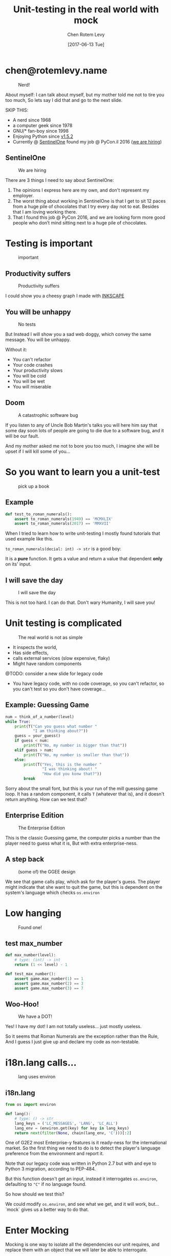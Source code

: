 #+TITLE: Unit-testing in the real world with mock
#+AUTHOR: Chen Rotem Levy
#+EMAIL: chen@rotemlevy.name
#+DATE: [2017-06-13 Tue]
#+OPTIONS: ^:nil num:nil toc:nil
#+REVEAL_ROOT: http://cdn.jsdelivr.net/reveal.js/3.0.0/
#+REVEAL_EXTRA_CSS: ./custom.css

* chen@rotemlevy.name
#+ATTR_HTML: :width 65% :height 65%
#+CAPTION:   Nerd!
#+NAME:      fig_ABOUT_ME
[[./img/at_key_signing_party.jpg]]

#+BEGIN_NOTES
About myself:
I can talk about myself, but my mother told me not to tire you too much, So lets say I did that and go to the next slide.

SKIP THIS:
- A nerd since 1968
- a computer geek since 1978
- GNU/* fan-boy since 1998
- Enjoying Python since [[https://www.python.org/download/releases/1.5/][v1.5.2]]
- Currently @ [[https://sentinelone.com/][SentinelOne]] found my job @ PyCon.il 2016 ([[https://sentinelone.com/jobs/][we are hiring]])
#+END_NOTES

** SentinelOne

#+CREDIT:    https://sentinelone.com/
#+ATTR_HTML: :width 75% :height 75%
#+CAPTION:   We are hiring
#+NAME:      fig_SENTINELONE
[[./img/sentinelone.jpg]]

#+BEGIN_NOTES
There are 3 things I need to say about SentinelOne:
1. The opinions I express here are my own, and don't represent my employer.
2. The worst thing about working in SentinelOne is that I get to sit 12 paces from a huge pile of chocolates that I try every day not to eat. Besides that I am loving working there.
3. That I found this job @ PyCon 2016, and we are looking form more good people who don’t mind sitting next to a huge pile of chocolates.
#+END_NOTES

* Testing is important
#+CREDIT:    https://pixabay.com/en/road-sign-attention-right-of-way-663368/ (cc-0)
#+ATTR_HTML: :width 70% :height 70%
#+CAPTION:   important
#+NAME:      fig_IMPORTANT
[[./img/important.jpg]]

** Productivity suffers
#+ATTR_HTML: :width 75% :height 75%
#+CAPTION: Productivity suffers
#+NAME:    fig_DOWN_GRAPH
[[./img/down_graph.png]]

#+BEGIN_NOTES
I could show you a cheesy graph I made with [[https://inkscape.org/][INKSCAPE]]
#+END_NOTES

** You will be unhappy

#+CREDIT: https://pixabay.com/en/animal-dog-unhappy-sad-art-2274100/, https://pixabay.com/en/china-dog-sad-animal-wet-1070771/
#+ATTR_HTML: :width 75% :height 75%
#+CAPTION: No tests
#+NAME:    fig_SAD_DOG
[[./img/sad_wet_dog.jpg]]

#+BEGIN_NOTES
But Instead I will show you a sad web doggy, which convey the same message.
You will be unhappy.

Without it:
- You can't refactor
- Your code crashes
- Your productivity slows
- You will be cold
- You will be wet
- You will miserable
#+END_NOTES

** Doom

#+CREDIT: https://pixabay.com/p-2274100/ (cc-0)
#+ATTR_HTML: :width 85% :height 85%
#+CAPTION: A catastrophic software bug
#+NAME: fig_BOMB
[[./img/atomic_bomb.jpg]]

#+BEGIN_NOTES
If you listen to any of Uncle Bob Martin's talks you will here him say that some day soon lots of people are going to die due to a software bug, and it will be our fault.

And my mother asked me not to bore you too much, I imagine she will be upset if I will kill some of you...
#+END_NOTES

* So you want to learn you a unit-test

#+CREDIT: https://unsplash.com/search/books?photo=AtLajzgFyAQ (cc-0)
#+ATTR_HTML: :width 50% :height 50%
#+CAPTION:   pick up a book
#+NAME:      fig_BOOKS
[[./img/books.jpg]]

** Example
#+NAME: code_ROMAN
#+BEGIN_SRC python
def test_to_roman_numerals():
    assert to_roman_numerals(1949) == 'MCMXLIX'
    assert to_roman_numerals(2017) == 'MMXVII'
#+END_SRC

#+BEGIN_NOTES
When I tried to learn how to write unit-testing I mostly found tutorials that used example like this.

~to_roman_numerals(decial: int) -> str~ is a good boy:

It is a *pure* function. It gets a value and return a value that dependent *only* on its' input.
#+END_NOTES
** I will save the day

#+CREDIT:  https://unsplash.com/@zoncoll?photo=ZtLASJerPb0 (cc-0)
#+ATTR_HTML: :width 75% :height 75%
#+CAPTION: I will save the day
#+NAME:    fig_SUPERMAN
[[./img/superman.jpg]]

#+BEGIN_NOTES
This is not too hard. I can do that.
Don't wary Humanity, I will save you!
#+END_NOTES

* Unit testing is complicated

#+CREDIT:    https://unsplash.com/photos/-yz22gsqAH0 (cc-0)
#+ATTR_HTML: :width 75% :height 75%
#+CAPTION:   The real world is not as simple
#+NAME:      fig_KNOT
[[./img/knot.jpg]]

#+BEGIN_NOTES
- It inspects the world,
- Has side effects,
- calls external services (slow expensive, flaky)
- Might have random components

@TODO: consider a new slide for legacy code

- You have legacy code, with no code coverage, so you can't refactor,
  so you can't test so you don't have coverage...
#+END_NOTES

** Example: Guessing Game

#+NAME: code_GUESSING_GAME
#+BEGIN_SRC python
num = think_of_a_number(level)
while True:
    print(T("Can you guess what number "
            "I am thinking about?"))
    guess = your_guess()
    if guess < num:
        print(T("No, my number is bigger than that"))
    elif guess > num:
        print(T("No, my number is smaller than that"))
    else:
        print(T("Yes, this is the number "
                "I was thinking about! "
                "How did you konw that?"))
        break
#+END_SRC

#+BEGIN_NOTES
Sorry about the small font, but this is your run of the mill guessing game loop.
It has a random component, it calls ~T~ (whatever that is), and it doesn't return anything. How can we test that?
#+END_NOTES

** Enterprise Edition

#+CREDIT:    https://www.flickr.com/photos/thart2009/22658375526 (cc-by)
#+ATTR_HTML: :width 85% :height 85%
#+CAPTION:   The Enterprise Edition
#+NAME:      fig_ENTERPRISE
[[./img/enterprise.jpg]]

#+BEGIN_NOTES
This is the classic Guessing game, the computer picks a number than the player need to guess what it is, But with extra enterprise-ness.
#+END_NOTES

** A step back

#+ATTR_HTML: :width 75% :height 75%
#+CAPTION: (some of) the GGEE design
#+NAME:    fig_CALL_GRAPH_RICH
[[./img/call_graph.png]]

#+BEGIN_NOTES
We see that game calls play, which ask for the player's guess.
The player might indicate that she want to quit the game, but this is dependent on the system's language which checks ~os.environ~
#+END_NOTES

* Low hanging
#+ATTR_HTML: :width 75% :height 75%
#+CAPTION:   Found one!
#+NAME:      fig_CALL_GRAPH_RICH_MOX_NUM
[[./img/call_graph_max_num.png]]

** test max_number
#+BEGIN_SRC python
def max_number(level):
    # type: (int) -> int
    return (1 << level) - 1

#+END_SRC

#+ATTR_REVEAL: :frag t
#+BEGIN_SRC python
def test_max_number():
    assert game.max_number(1) == 1
    assert game.max_number(2) == 3
    assert game.max_number(3) == 7
#+END_SRC

** Woo-Hoo!
#+ATTR_HTML: :width 75% :height 75%
#+CAPTION:   We have a DOT!
#+NAME:      fig_GRAPH_MAX_NUM_CHECK
[[./img/call_graph_max_num_check.png]]

#+BEGIN_NOTES
Yes! I have my dot! I am not totally useless...
just mostly useless.

So it seems that Roman Numerals are the exception rather than the Rule,
And I guess I just give up and declare my code as non-testable.
#+END_NOTES

* i18n.lang calls…
#+ATTR_HTML: :width 75% :height 75%
#+CAPTION:   lang uses environ
#+NAME:      fig_GRAPH_LANG
[[./img/call_graph_lang.png]]

** i18n.lang
#+NAME: code_LANG
#+BEGIN_SRC python
from os import environ

def lang():
    # type: () -> str
    lang_keys = ('LC_MESSAGES', 'LANG', 'LC_ALL')
    lang_env = (environ.get(key) for key in lang_keys)
    return next(filter(None, chain(lang_env, 'C')))[:2]
#+END_SRC

#+BEGIN_NOTES
One of G2E2 most Enterprise-y features is it ready-ness for the international market. So the first thing we need to do is to detect the player's language preference from the environment and report it.

Note that our legacy code was written in Python 2.7 but with and eye to Python 3 migration, according to PEP-484.

But this function doesn't get an input, instead it interrogates ~os.environ~, defaulting to ~"C"~ if no language found.

So how should we test this?

We could modify ~os.environ~, and see what we get, and it will work, but... `mock` gives us a better way to do that.
#+END_NOTES

* Enter Mocking
#+CREDIT:    https://unsplash.com/photos/wOHH-NUTvVc (cc-0)
#+ATTR_HTML: :width 75% :height 75%
#+NAME:      fig_MOKING
[[./img/dog_with_glasses.jpg]]

#+BEGIN_NOTES
Mocking is one way to isolate all the dependencies our unit requires, and replace them with an object that we will later be able to interrogate.

The dynamic nature of Python lends itself to for such manipulation by swapping the object our unit ask by name, and replace it with a Mock object.
#+END_NOTES

** patch environ
#+ATTR_HTML: :width 75% :height 75%
#+CAPTION:   Pathing environ
#+NAME:      fig_GRAPH_LANG_MOCK_ENV
[[./img/call_graph_lang_mock_env.png]]

** test_i18n.test_lang

#+BEGIN_SRC python
try:
    from unittest import mock
except ImportError:
    import mock  # Python < 3.3
#+END_SRC
#+ATTR_REVEAL: :frag t
#+BEGIN_SRC python
from guessing import i18n

@mock.patch.dict('guessing.i18n.environ',
                 LC_MESSAGES='he_IL')
def test_lang_lc_message_he():
    assert i18n.lang() == 'he'
#+END_SRC

#+BEGIN_NOTES
There is a lot going on here:

First thing to note is while Python 3.3 comes with ~mock~ as part of the std-libs (under ~unittest~), in earlier we need to install it via ~pip~.

Next we use ~mock.patch.dict~ one of the patchers included in Python, here we use it as decorator.

There are several things we should note here:
- it will do the ~import~ for us when the test is run (not when the module is loaded)
- it modifies the binding of *names* and keeps the object as is.
- it restores the binding after it is done.
- since it change the binding the names we need to patch the names where they are used, not defined.
#+END_NOTES

** context manager

#+BEGIN_SRC python
def test_lang_default():
    with mock.patch.dict('guessing.i18n.environ',
                         clear=True):
        assert i18n.envrion == {}
        assert i18n.lang() == 'C'
#+END_SRC

#+BEGIN_NOTES
Next we want to test that if there are not values in `os.envrion` we get the our expected default language. We use ~clear=True~. We use here a context manager, just because.
#+END_NOTES

** Check! Next…
#+ATTR_HTML: :width 75% :height 75%
#+CAPTION:   2 down
#+NAME:      fig_GRAPH_LANG_CHECK
[[./img/call_graph_lang_check.png]]

* is_quit calls…
#+ATTR_HTML: :width 75% :height 75%
#+CAPTION:   The call graph of is_quit()
#+NAME:      fig_ISQUIT
[[./img/call_graph_quit.png]]

** is_quit
#+BEGIN_SRC python
def is_quit(text):
    # type: (str) -> bool
    if lang() == 'he':
        return text.strip() in [
            'לא', 'די', 'מספיק', 'צא בחוץ']
    else:
        return text.strip().lower() in [
            'quit', 'stop', 'exit', 'no', 'enough']
#+END_SRC

#+BEGIN_NOTES
When the game prompts the player to give a guess, she can instead can ask to quit the game.  But this is dependent of the player's language.

Again we *could* mock os.environ as we did before, but we have more options:
#+END_NOTES
** patch environ

#+ATTR_HTML: :width 75% :height 75%
#+CAPTION:   The call graph of is_quit() with mocked environ
#+NAME:      fig_ISQUIT_MOCK_ENV
[[./img/call_graph_quit_mock_env.png]]

#+BEGIN_NOTES
We can do as we did before and patch ~environ~, but...
#+END_NOTES
** patch lang()

#+ATTR_HTML: :width 75% :height 75%
#+CAPTION:   The call graph of is_quit() with mocked lang()
#+NAME:      fig_ISQUIT_MOCK_LANG
[[./img/call_graph_quit_mock_lang.png]]

#+BEGIN_NOTES
Since we already know that ~lang~ is tested, and our unit is really ~is_quit~, we can patch *it* instead.
#+END_NOTES
** test is_quit …
#+BEGIN_SRC python
@mock.patch('guessing.i18n.lang', …)
def test_is_quit_english(…):
    # …
    assert i18n.is_quit('  QUIT ')
    assert not i18n.is_quit('I want my Mummy!')
#+END_SRC

#+BEGIN_NOTES
We need to patch ~lang~ somehow so that when ~is_quit~ calls it will do what we expect return ~'en'~, we could put a ~lambda~ there, but there is an easier way:
#+END_NOTES
* Meet Mock

#+CREDIT:    https://unsplash.com/photos/BXs8SjVelKs
#+ATTR_HTML: :width 75% :height 5%
#+CAPTION:   I am OK with that
#+NAME:      fig_MOCK
[[./img/happy_dog_with_a_hat.jpg]]

** Lets call this Mock Lulu
#+NAME: code_LULU0
#+BEGIN_SRC python
>>> lulu = mock.Mock(name='Lulu')
#+END_SRC
#+ATTR_REVEAL: :frag t
#+NAME: code_LULU1
#+BEGIN_SRC python
>>> lulu
<Mock name='Lulu' id='140518155448504'>
#+END_SRC
#+ATTR_REVEAL: :frag t
#+NAME: code_LULU2
#+BEGIN_SRC python
>>> lulu()
<Mock name='Lulu()' id='…55482336'>
#+END_SRC
#+ATTR_REVEAL: :frag t
#+NAME: code_LULU3
#+BEGIN_SRC python
>>> lulu.bark
<Mock name='Lulu.bark' id='…55483064'>
#+END_SRC
#+ATTR_REVEAL: :frag t
#+NAME: code_LULU4
#+BEGIN_SRC python
>>> lulu.bark().run.after(42, what='cats')
<Mock name='Lulu.bark().run.after()' id=1'…45716856'>
#+END_SRC
** We can tell Lulu what to do
#+NAME: code_PUPPY0
#+BEGIN_SRC python
>>> lulu.bark.return_value = 'Woof!'
>>> lulu.bark()
'Woof!'
#+END_SRC
#+ATTR_REVEAL: :frag t
#+NAME: code_PUPPY1
#+BEGIN_SRC python
>>> lulu.make_puppy.return_value.bark.side_effect = [
        'yip', 'YEEP!', Exception('stinky!')]
#+END_SRC
#+ATTR_REVEAL: :frag t
#+NAME: code_PUPPY2
#+BEGIN_SRC python
>>> puppy = Lulu.make_puppy(with_='Fido')
>>> puppy.bark()
'yip'
#+END_SRC
#+ATTR_REVEAL: :frag t
#+NAME: code_PUPPY3
#+BEGIN_SRC python
>>> puppy.bark('again')
'YEEP!'
#+END_SRC
#+ATTR_REVEAL: :frag t
#+NAME: code_PUPPY4
#+BEGIN_SRC python
>>> puppy.bark()
… Exception: stinky!
#+END_SRC
** options
#+ATTR_HTML: :width 90% :height 90%
#+CAPTION:   About 1/2 of the unittest.mock std doc
#+NAME:      fig_DOCUMENATION
[[./img/documentation.png]]

#+BEGIN_NOTES
The mock API is very flexible, and all its' options are are listed in the standard documentation which is extensive.  I wanted to see if I can show all of the ~unittest.mock~ page in one slide, but I managed only about 1/2 of it.
#+END_NOTES

** test is_quit …
#+BEGIN_SRC python
@mock.patch('guessing.i18n.lang', …)
def test_is_quit_english(…):
RR    # …
    assert i18n.is_quit('  QUIT ')
    assert not i18n.is_quit('I want my Mummy!')
#+END_SRC
** test_is_quit()
#+BEGIN_SRC python
@mock.patch('guessing.i18n.lang')
def test_is_quit_english(mock_lang):
    mock_lang.return_value = 'en'
    assert i18n.is_quit('  QUIT ')
    assert not i18n.is_quit('I want my Mummy!')
#+END_SRC
#+REVEAL: split
#+BEGIN_SRC python
@mock.patch('guessing.i18n.lang',
            return_value=’en’)
def test_is_quit_english(_):
    assert i18n.is_quit('  QUIT ')
    assert not i18n.is_quit('I want my Mummy!')
#+END_SRC

** ...
#+ATTR_HTML: :width 75% :height 75%
#+CAPTION:   OK, what next…
#+NAME:      fig_GRAPH_QUIT_DONE
[[./img/call_graph_quit_check.png]]

* API Calls
#+ATTR_HTML: :width 75% :height 75%
#+CAPTION:   calls exteranl API
#+NAME:      fig_GRAPH_T
[[./img/call_graph_t.png]]

** T
#+NAME: code_T
#+BEGIN_SRC python
from google.cloud import translate
CLIENT = translate.Client()

def T(text):
    # type: (str) -> str
    lng = lang()
    if lng in ('C', 'en'):
        return text

    tr = CLIENT.translate(text, format_='text',
        source_language='en', target_language=lng)
    return tr[0]['translatedText']
#+END_SRC
** simple first
#+ATTR_HTML: :width 75% :height 75%
#+CAPTION:   We already know how to do this
#+NAME:      fig_GRAPH_T_MOCK_ENV
[[./img/call_graph_t_mock_env.png]]
** simple test_T
#+BEGIN_SRC python
@mock.patch('guessing.i18n.lang')
def test_T_default(mock_lang):
    mock_lang.return_value = 'C'
    assert i18n.T('hello') == 'hello'
#+END_SRC
** Patch the cloud
#+ATTR_HTML: :width 75% :height 75%
#+CAPTION:   Patch the cloud
#+NAME:      fig_GRAPH_T_MOCK_ENV_TR
[[./img/call_graph_t_mock_env_tr.png]]

** remember that
#+BEGIN_SRC python
CLINET = …
def T(text):
    # …
    tr = CLIENT.translate(…)
    return tr[0]['translatedText']
#+END_SRC

** full test_T
#+BEGIN_SRC python
@mock.patch('guessing.i18n.CLIENT')
@mock.patch('guessing.i18n.lang')
def test_T_hebrew(mock_lang, mock_CLIENT):
    mock_lang.return_value = 'he'
    mock_CLIENT.translate.return_value = [
        {'translatedText': 'שלום'}]
    assert i18n.T('hello') == 'שלום'
#+END_SRC

** module done
#+ATTR_HTML: :width 75% :height 75%
#+CAPTION:   i18n – Check!
#+NAME:      fig_?
[[./img/call_graph_t_check.png]]

* print

#+ATTR_HTML: :width 75% :height 75%
#+CAPTION:   it prints
#+NAME:      fig_GRAPH_OUTRO
[[./img/call_graph_outro.png]]

** outro
#+BEGIN_SRC python
def outro():
    # type: () -> None
    print(T("That was fun! "
            "Thank you for playing with me."))
#+END_SRC

** first lets patch T
#+ATTR_HTML: :width 75% :height 75%
#+CAPTION:   side_effect can be a callable
#+NAME:      fig_GRAPH_OUTRO_MOCK_T
[[./img/call_graph_outro_mock_t.png]]

** patch T
#+BEGIN_SRC python
@mock.patch('guessing.game.T',
            side_effect=lambda x: x)
def test_outro(mock_T):
    game.outro()
    # …
#+END_SRC

** But we also need to patch print

#+ATTR_HTML: :width 75% :height 75%
#+CAPTION:   patch print
#+NAME:      fig_GRAPH_OUTRO_MOCK_ALL
[[./img/call_graph_outro_mock_t_print.png]]

** test_outro
#+BEGIN_SRC python
@mock.patch('sys.stdout' , new_callable=StringIO)
@mock.patch('guessing.game.T', side_effect=lambda x: x)
def test_outro(mock_T, mock_stdout):
    game.outro()
    assert mock_stdout.getvalue() == (
        "That was fun! "
        "Thank you for playing with me.\n")
#+END_SRC

** Nice
#+CREDIT:
#+ATTR_HTML: :width 75% :height 75%
#+CAPTION:   We’re on fire!
#+NAME:      fig_GRAPH_OUTRO_DONE
[[./img/call_graph_outro_check.png]]

* Did it happen?

#+ATTR_HTML: :width 75% :height 75%
#+CAPTION:   calls random.seed()
#+NAME:      fig_GRAPH_INTRO
[[./img/call_graph_intro.png]]

** game.intro

#+BEGIN_SRC python
def intro():
    # type: () -> None
    print(T("I am bored, let's play a game."))
    random.seed()
#+END_SRC

** Lulu is a snitch

#+CREDIT:    https://unsplash.com/photos/BXs8SjVelKs
#+ATTR_HTML: :width 75% :height 5%
#+CAPTION:   Remember me?
#+NAME:      fig_MOCK_SPY
[[./img/happy_dog_with_a_hat.jpg]]

** Tell

#+NAME: code_TELL1
#+BEGIN_SRC python
>>> lulu.paly('ball')
>>> lulu.paly('the', 'Lute')
>>> lulu.play.call_count
2
#+END_SRC
#+ATTR_REVEAL: :frag t
#+NAME: code_TELL2
#+BEGIN_SRC python
>>> lulu.run_around(how='in circles')
>>> lulu.run_around.assert_called_once_with(
        how='in circles')
#+END_SRC
#+ATTR_REVEAL: :frag t
#+NAME: code_TELL3
#+BEGIN_SRC python
>>> lulu.bark_in_the_night.assert_not_called()
#+END_SRC

** test_intro

#+BEGIN_SRC python
@mock.patch('random.seed')
@mock.patch('guessing.game.print')
@mock.patch('guessing.game.T',
            side_effect=lambda x: x)
def test_intro(mock_T, mock_print, mock_seed):
    game.intro()
    msg = "I am bored, let's play a game."
    mock_T.assert_called_once_with(msg)
    mock_print.asseret_called_once_with(msg)
    mock_seed.assert_called_once_with()
#+END_SRC

** We are getting there…

#+CREDIT:
#+ATTR_HTML: :width 75% :height 75%
#+CAPTION:   Yeh!
#+NAME:      fig_GRAPH_INTRO_DONE
[[./img/call_graph_intro_check.png]]

* User input

#+ATTR_HTML: :width 75% :height 75%
#+CAPTION:   Your guess
#+NAME:      fig_GRAPH_GUESS
[[./img/call_graph_guess.png]]

** game.your_guess

#+NAME: code_YOUR_GUESS
#+BEGIN_SRC python
def your_guess():
    # type: () -> Optional[int]
    while True:
        print(T("Your guess is:"))
        answer = sys.stdin.readline()
        if is_quit(answer):
            return None
        try:
            return int(answer)
        except ValueError:
            print(T("Sorry, I didn't get that"))
#+END_SRC

** dependencies

#+ATTR_HTML: :width 75% :height 75%
#+CAPTION:   Your guess
#+NAME:      fig_GRAPH_GUESS_FULL
[[./img/call_graph_guess_full.png]]

** mock dependencies

#+ATTR_HTML: :width 75% :height 75%
#+CAPTION:   Your guess
#+NAME:      fig_GRAPH_GUESS_MOCK_FULL
[[./img/call_graph_guess_mock_full.png]]

** easier

#+ATTR_HTML: :width 75% :height 75%
#+CAPTION:   Your guess
#+NAME:      fig_GRAPH_GUESS_MOCK_LANG
[[./img/call_graph_guess_mock_lang.png]]

** test your_guess

#+NAME: code_TEST_GUESS0
#+BEGIN_SRC python
@mock.patch('guessing.i18n.lang', return_value='C')
@mock.patch('guessing.game.print')
#+END_SRC
#+ATTR_REVEAL: :frag t
#+NAME: code_TEST_GUESS1
#+BEGIN_SRC python
@mock.patch('sys.stdin.readline', side_effect=[
    'hello\n', '42\n'])
#+END_SRC
#+ATTR_REVEAL: :frag t
#+NAME: code_TEST_GUESS2
#+BEGIN_SRC python
def test_your_guess_2nd_try(mock_readline, mock_print,
                            mock_lang):
    assert game.your_guess() == 42
#+END_SRC
#+ATTR_REVEAL: :frag t
#+NAME: code_TEST_GUESS3
#+BEGIN_SRC python
    assert mock_print.call_args_list == [
        mock.call("Your guess is:"),
        mock.call("Sorry, I didn't get that"),
        mock.call("Your guess is:")]
#+END_SRC

** Almost done

#+ATTR_HTML: :width 75% :height 75%
#+CAPTION:   Check that
#+NAME:      fig_CALL_GRAPH_DONE
[[./img/call_graph_guess_check.png]]

* Some hand waving

#+CREDIT: https://unsplash.com/photos/SZYreZsJ-fE
#+ATTR_HTML: :width 35% :height 35%
#+CAPTION:   Something, something, something, done!
#+NAME:      fig_HAND_WAVING
[[./img/hand_waiving.jpg]]

** Done

#+ATTR_HTML: :width 75% :height 75%
#+CAPTION:   All done!
#+NAME:      fig_GRAPH_DONE
[[./img/call_graph_done.png]]

* Caution

#+CREDIT:    https://unsplash.com/search/caution?photo=rNTXkBaQAvk (cc-0)
#+ATTR_HTML: :width 75% :height 75%
#+CAPTION:   wet floor
#+NAME:      fig_CAUTION
[[./img/caution.jpg]]

** Wrong

#+ATTR_HTML: :width 75% :height 75%
#+CAPTION:   Err…
#+NAME:      fig_GRAPH_DONE
[[./img/call_graph_wrong.png]]

** Bad mock

#+ATTR_HTML: :width 75% :height 75%
#+CAPTION:   Face palm
#+NAME:      fig_GRAPH_DONE
[[./img/call_graph_wrong_bad_mock.png]]

** Go only when the light is green

#+CREDIT:    https://pixabay.com/en/traffic-lights-green-light-1013506/
#+ATTR_HTML: :width 75% :height 75%
#+CAPTION:   Light must be green
#+NAME:      fig_GREEN_LIGHT
[[./img/green_light.jpg]]

** But also use your common sense

#+CREDIT:    https://unsplash.com/photos/LbUzPqxPUAs
#+ATTR_HTML: :width 75% :height 75%
#+CAPTION:   But green doesn't say drive
#+NAME:      fig_GREEN_LIGHT_DIRNKS
[[./img/green_light_drinks.jpg]]

* One step on a long journey

#+CREDIT:    https://unsplash.com/photos/IUY_3DvM__w
#+ATTR_HTML: :width 75% :height 75%
#+CAPTION:   Still long to go
#+NAME:      fig_WAY_AHEAD
[[./img/way_ahead.jpg]]

#+BEGIN_NOTES
- no tests
- with unit coverage
- define the boundaries you wish to mock
- define the way you want to construct your mock
#+END_NOTES

** Questions?

[[https://github.com/chenl/talks/][github.com/chenl/talks/]]

* Credits
** links
  - [[https://www.youtube.com/watch?v=zW0f4ZRYF5M][Mocking Strategies]] ([[https://www.slideshare.net/excellaco/mocking-in-python-44973320][slides]]) / Excella's Dan Davis
    at the Django District Meetup group on Feb 10, 2015

  - [[https://www.youtube.com/watch?v=Xu5EhKVZdV8][Stop Moking, Start Testing]] / Augie Fackler, Nathaniel Manista
    Project Hosting at Google Code is a large, well-established system written mostly in Python. We'll share our battle-born convictions about creating tests for test-unfriendly code and the larger topic of testing.
** images
- sentinelone: …
- important: https://pixabay.com/en/road-sign-attention-right-of-way-663368/
- sad dog: https://pixabay.com/en/animal-dog-unhappy-sad-art-2274100/
  + https://pixabay.com/en/china-dog-sad-animal-wet-1070771/
- mocking: https://unsplash.com/photos/wOHH-NUTvVc
- atomic bomb: https://pixabay.com/en/atomic-bomb-mushroom-cloud-explosion-1011738/
- enterprise: https://www.flickr.com/photos/thart2009/22658375526
#+REVEAL: split
- superman: https://unsplash.com/@zoncoll?photo=ZtLASJerPb0
- knot: https://unsplash.com/photos/-yz22gsqAH0 (cc-0)
- happy dog with hat: https://unsplash.com/photos/BXs8SjVelKs
- hand waiving: https://unsplash.com/photos/SZYreZsJ-fE
- coverage: https://unsplash.com/?photo=2Ts5HnA67k8
- danger: https://unsplash.com/search/danger?photo=28v9cq7ytNU
- green light: https://pixabay.com/en/traffic-lights-green-light-1013506/
#+REVEAL: split
- green light drinks: https://unsplash.com/photos/LbUzPqxPUAs
- exception: https://unsplash.com/collections/440851/work?photo=EXuKQaf3Ei8
- brick wall: https://unsplash.com/?photo=daYpIvggFxA
- legacy code: https://unsplash.com/?photo=FX__egbD0zE
- flimsy: https://unsplash.com/?photo=5DJqsjAYlmk
- duck typing: https://unsplash.com/?photo=5x7PmmHanG4
